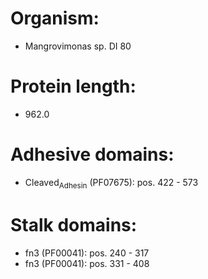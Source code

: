 * Organism:
- Mangrovimonas sp. DI 80
* Protein length:
- 962.0
* Adhesive domains:
- Cleaved_Adhesin (PF07675): pos. 422 - 573
* Stalk domains:
- fn3 (PF00041): pos. 240 - 317
- fn3 (PF00041): pos. 331 - 408

